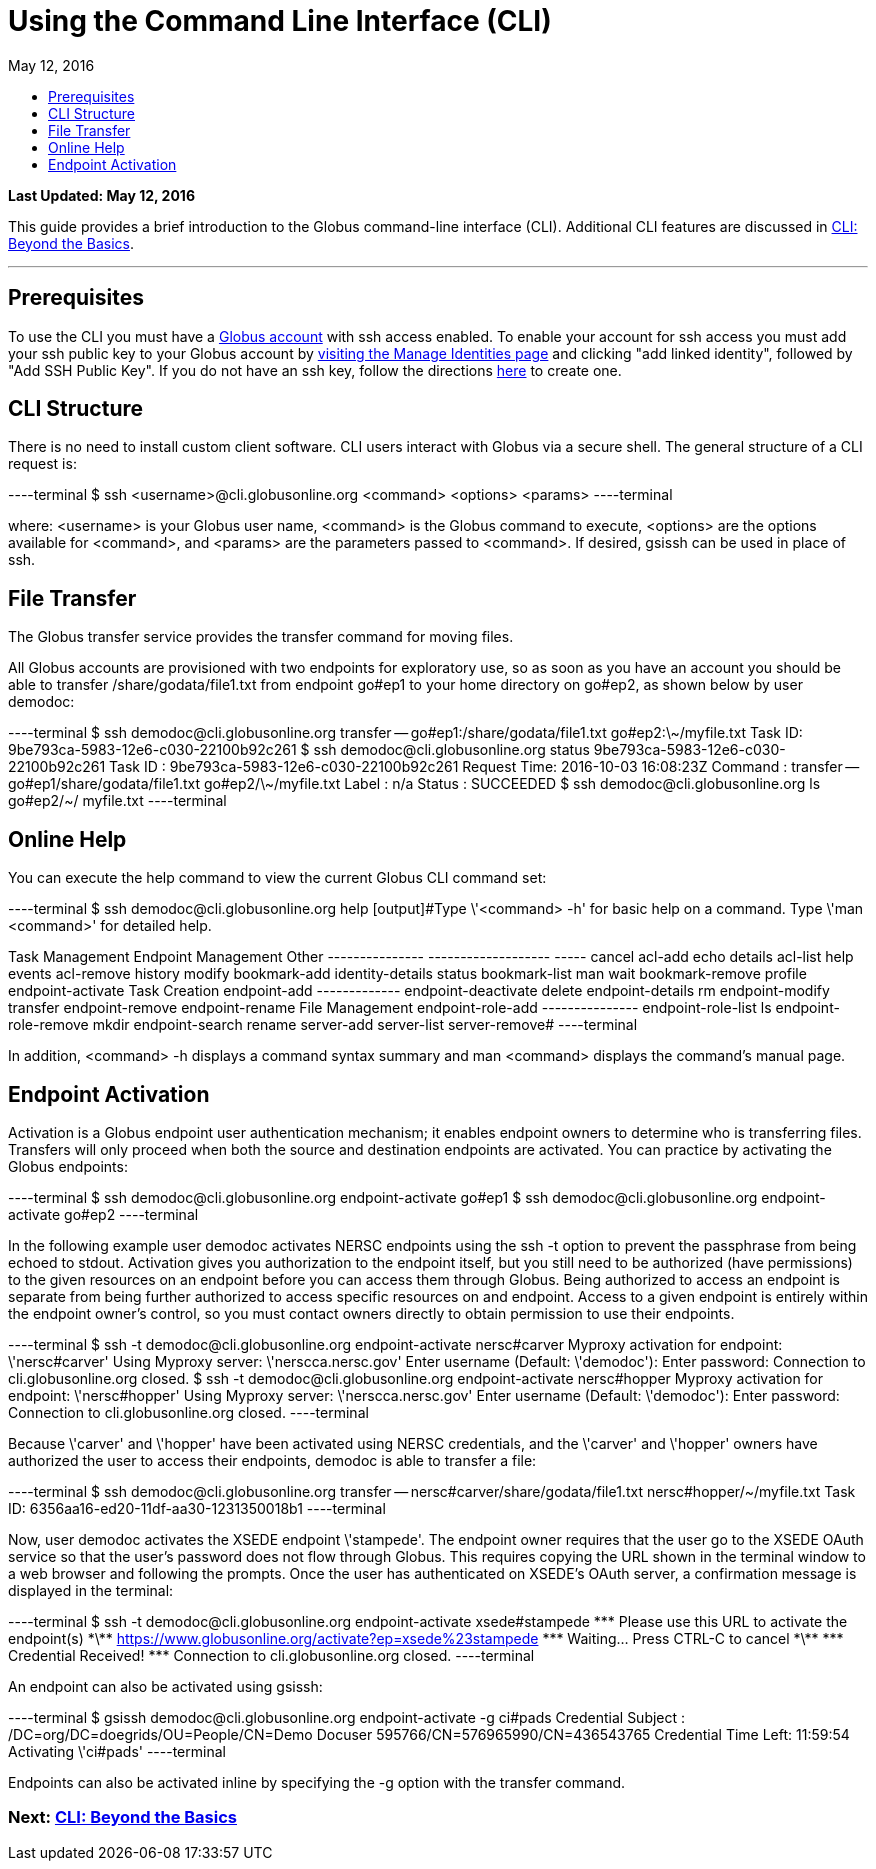 = Using the Command Line Interface (CLI)
:toc:
:toc-placement: manual
:toclevels: 1
:toc-title:
:revdate: May 12, 2016

[doc-info]*Last Updated: {revdate}*

This guide provides a brief introduction to the Globus command-line interface (CLI). Additional CLI features are discussed in link:../cli-beyond-basics[CLI: Beyond the Basics].

'''
toc::[]

== Prerequisites
To use the CLI you must have a link:http://www.globus.org/SignUp[Globus account] with ssh access enabled. To enable your account for ssh access you must add your ssh public key to your Globus account by link:https://www.globus.org/account/ManageIdentities[visiting the Manage Identities page] and clicking "add linked identity", followed by "Add SSH Public Key". If you do not have an ssh key, follow the directions link:../../faq/command-line-interface/#how_do_i_generate_an_ssh_key_to_use_with_the_globus_command_line_interface[here] to create one.

== CLI Structure
There is no need to install custom client software. CLI users interact with Globus via a secure shell. The general structure of a CLI request is:

----terminal
$ ssh [input]#<username>#@cli.globusonline.org [input]#<command> <options> <params>#
----terminal

where: [uservars]#<username># is your Globus user name, [uservars]#<command># is the Globus command to execute, [uservars]#<options># are the options available for [uservars]#<command>#, and [uservars]#<params># are the parameters passed to [uservars]#<command>#. If desired, gsissh can be used in place of ssh.

== File Transfer
The Globus transfer service provides the +transfer+ command for moving files.

All Globus accounts are provisioned with two endpoints for exploratory use, so as soon as you have an account you should be able to transfer [uservars]#/share/godata/file1.txt# from endpoint [uservars]#go#ep1# to your home directory on [uservars]#go#ep2#, as shown below by user [uservars]#demodoc#:

----terminal
$ ssh [input]#demodoc#@cli.globusonline.org transfer -- [input]#go#ep1:/share/godata/file1.txt go#ep2:\~/myfile.txt#
[output]#Task ID: 9be793ca-5983-12e6-c030-22100b92c261#
$ ssh [input]#demodoc#@cli.globusonline.org status [input]#9be793ca-5983-12e6-c030-22100b92c261#
[output]#Task ID     : 9be793ca-5983-12e6-c030-22100b92c261
Request Time: 2016-10-03 16:08:23Z
Command     : transfer -- go#ep1/share/godata/file1.txt go#ep2/\~/myfile.txt
Label       : n/a
Status      : SUCCEEDED#
$ ssh [input]#demodoc#@cli.globusonline.org ls [input]#go#ep2/~/#
[output]#myfile.txt#
----terminal

== Online Help
You can execute the +help+ command to view the current Globus CLI command set:

----terminal
$ ssh [input]#demodoc#@cli.globusonline.org help
[output]#Type \'<command> -h' for basic help on a command.
Type \'man <command>' for detailed help.

Task Management        Endpoint Management         Other
---------------        -------------------         -----
cancel                 acl-add                     echo 
details                acl-list                    help 
events                 acl-remove                  history
modify                 bookmark-add                identity-details
status                 bookmark-list               man    
wait                   bookmark-remove             profile
                       endpoint-activate           
Task Creation          endpoint-add                                       
-------------          endpoint-deactivate                                
delete                 endpoint-details                                   
rm                     endpoint-modify                                    
transfer               endpoint-remove                                    
                       endpoint-rename                                    
File Management        endpoint-role-add                                  
---------------        endpoint-role-list                                 
ls                     endpoint-role-remove                               
mkdir                  endpoint-search                                    
rename                 server-add                                         
                       server-list                                        
                       server-remove#
----terminal

In addition, +<command> -h+ displays a command syntax summary and +man <command>+ displays the command's manual page.

== Endpoint Activation
Activation is a Globus endpoint user authentication mechanism; it enables endpoint owners to determine who is transferring files. Transfers will only proceed when both the source and destination endpoints are activated. You can practice by activating the Globus endpoints:

----terminal
$ ssh [input]#demodoc#@cli.globusonline.org endpoint-activate [input]#go#ep1#
$ ssh [input]#demodoc#@cli.globusonline.org endpoint-activate [input]#go#ep2#
----terminal

In the following example user demodoc activates NERSC endpoints using the +ssh -t+ option to prevent the passphrase from being echoed to stdout. Activation gives you authorization to the endpoint itself, but you still need to be authorized (have permissions) to the given resources on an endpoint before you can access them through Globus. Being authorized to access an endpoint is separate from being further authorized to access specific resources on and endpoint. Access to a given endpoint is entirely within the endpoint owner's control, so you must contact owners directly to obtain permission to use their endpoints.

----terminal
$ ssh -t [input]#demodoc#@cli.globusonline.org endpoint-activate [input]#nersc#carver#
[output]#Myproxy activation for endpoint: \'nersc#carver'
Using Myproxy server: \'nerscca.nersc.gov'
Enter username (Default: \'demodoc'):
Enter password:
Connection to cli.globusonline.org closed.#
$ ssh -t [input]#demodoc#@cli.globusonline.org endpoint-activate [input]#nersc#hopper#
[output]#Myproxy activation for endpoint: \'nersc#hopper'
Using Myproxy server: \'nerscca.nersc.gov'
Enter username (Default: \'demodoc'):
Enter password:
Connection to cli.globusonline.org closed.#
----terminal

Because [uservars]#\'carver'# and [uservars]#\'hopper'# have been activated using NERSC credentials, and the [uservars]#\'carver'# and [uservars]#\'hopper'# owners have authorized the user to access their endpoints, [uservars]#demodoc# is able to transfer a file:

----terminal
$ ssh [input]#demodoc#@cli.globusonline.org transfer -- [input]#nersc#carver/share/godata/file1.txt nersc#hopper/~/myfile.txt#
[output]#Task ID: 6356aa16-ed20-11df-aa30-1231350018b1#
----terminal

Now, user [uservars]#demodoc# activates the XSEDE endpoint [input]#\'stampede'#. The endpoint owner requires that the user go to the XSEDE OAuth service so that the user's password does not flow through Globus. This requires copying the URL shown in the terminal window to a web browser and following the prompts. Once the user has authenticated on XSEDE's OAuth server, a confirmation message is displayed in the terminal:

----terminal
$ ssh -t [input]#demodoc#@cli.globusonline.org endpoint-activate [input]##xsede#stampede##
[output]#\*\** Please use this URL to activate the endpoint(s) \*\**
https://www.globusonline.org/activate?ep=xsede%23stampede
\*\** Waiting... Press CTRL-C to cancel \*\**
\*\** Credential Received! \***
Connection to cli.globusonline.org closed.#
----terminal

An endpoint can also be activated using +gsissh+:

----terminal
$ gsissh [input]#demodoc#@cli.globusonline.org endpoint-activate -g [input]##ci#pads##
[output]#Credential Subject : /DC=org/DC=doegrids/OU=People/CN=Demo Docuser 595766/CN=576965990/CN=436543765
Credential Time Left: 11:59:54
Activating \'ci#pads'#
----terminal

Endpoints can also be activated inline by specifying the -g option with the +transfer+ command.

//Now that you've familiarized yourself with the CLI you can learn about some of the more powerful features available by reading the +man+ pages and the link:../cli-beyond-basics[Beyond the Basics guide]. As always, please feel free to link:https://www.globus.org/contact-us[contact us] if you have any questions.

=== [text-right next-link]#Next: link:../cli-beyond-basics[CLI: Beyond the Basics]#
